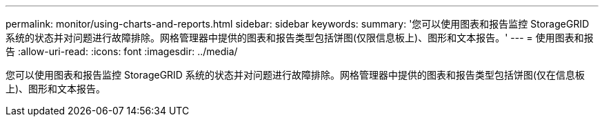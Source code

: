 ---
permalink: monitor/using-charts-and-reports.html 
sidebar: sidebar 
keywords:  
summary: '您可以使用图表和报告监控 StorageGRID 系统的状态并对问题进行故障排除。网格管理器中提供的图表和报告类型包括饼图(仅限信息板上)、图形和文本报告。' 
---
= 使用图表和报告
:allow-uri-read: 
:icons: font
:imagesdir: ../media/


[role="lead"]
您可以使用图表和报告监控 StorageGRID 系统的状态并对问题进行故障排除。网格管理器中提供的图表和报告类型包括饼图(仅在信息板上)、图形和文本报告。
